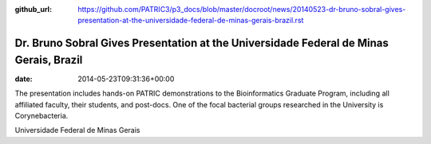 :github_url: https://github.com/PATRIC3/p3_docs/blob/master/docroot/news/20140523-dr-bruno-sobral-gives-presentation-at-the-universidade-federal-de-minas-gerais-brazil.rst

=======================================================================================
Dr. Bruno Sobral Gives Presentation at the Universidade Federal de Minas Gerais, Brazil
=======================================================================================


:date:   2014-05-23T09:31:36+00:00

The presentation includes hands-on PATRIC demonstrations to the
Bioinformatics Graduate Program, including all affiliated faculty, their
students, and post-docs. One of the focal bacterial groups researched in
the University is Corynebacteria.

Universidade Federal de Minas Gerais
